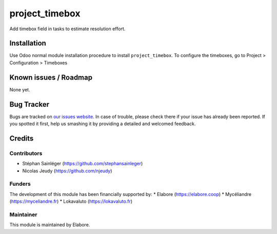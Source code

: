 ===============
project_timebox
===============

Add timebox field in tasks to estimate resolution effort.

Installation
============

Use Odoo normal module installation procedure to install ``project_timebox``.
To configure the timeboxes, go to Project > Configuration > Timeboxes

Known issues / Roadmap
======================

None yet.

Bug Tracker
===========

Bugs are tracked on `our issues website <https://github.com/elabore-coop/project-tools/issues>`_. In case of
trouble, please check there if your issue has already been
reported. If you spotted it first, help us smashing it by providing a
detailed and welcomed feedback.

Credits
=======

Contributors
------------

* Stéphan Sainléger (https://github.com/stephansainleger)
* Nicolas Jeudy (https://github.com/njeudy)

Funders
-------

The development of this module has been financially supported by:
* Elabore (https://elabore.coop)
* Mycéliandre (https://myceliandre.fr)
* Lokavaluto (https://lokavaluto.fr)


Maintainer
----------

This module is maintained by Elabore.
